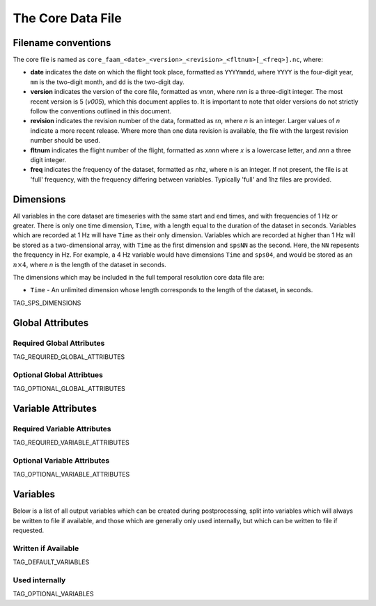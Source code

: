 ==================
The Core Data File
==================

--------------------
Filename conventions
--------------------

The core file is named as ``core_faam_<date>_<version>_<revision>_<fltnum>[_<freq>].nc``, where:

* **date** indicates the date on which the flight took place, formatted as ``YYYYmmdd``, where ``YYYY`` is the four-digit year, ``mm`` is the two-digit month, and ``dd`` is the two-digit day.
* **version** indicates the version of the core file, formatted as v\ *nnn*, where *nnn* is a three-digit integer. The most recent version is 5 (*v005*), which this document applies to. It is important to note that older versions do not strictly follow the conventions outlined in this document.
* **revision** indicates the revision number of the data, formatted as r\ *n*, where *n* is an integer. Larger values of *n* indicate a more recent release. Where more than one data revision is available, the file with the largest revision number should be used.
* **fltnum** indicates the flight number of the flight, formatted as *xnnn* where *x* is a lowercase letter, and *nnn* a three digit integer.
* **freq** indicates the frequency of the dataset, formatted as *n*\ hz, where n is an integer. If not present, the file is at 'full' frequency, with the frequency differing between variables. Typically 'full' and 1hz files are provided.

----------
Dimensions
----------

All variables in the core dataset are timeseries with the same start and end times, and with frequencies of 1 Hz or greater. 
There is only one time dimension, ``Time``, with a length equal to the duration of the dataset in seconds. 
Variables which are recorded at 1 Hz will have ``Time`` as their only dimension. 
Variables which are recorded at higher than 1 Hz will be stored as a two-dimensional array, with ``Time`` as the first dimension and ``spsNN`` as the second.
Here, the ``NN`` repesents the frequency in Hz.
For example, a 4 Hz variable would have dimensions ``Time`` and ``sps04``, and would be stored as an :math:`n\times4`, where `n` is the length of the dataset in seconds.

The dimensions which may be included in the full temporal resolution core data file are:

* ``Time`` - An unlimited dimension whose length corresponds to the length of the dataset, in seconds.
TAG_SPS_DIMENSIONS

-----------------
Global Attributes
-----------------

Required Global Attributes
--------------------------

TAG_REQUIRED_GLOBAL_ATTRIBUTES

Optional Global Attribtues
--------------------------

TAG_OPTIONAL_GLOBAL_ATTRIBUTES

-------------------
Variable Attributes
-------------------

Required Variable Attributes
----------------------------

TAG_REQUIRED_VARIABLE_ATTRIBUTES

Optional Variable Attributes
----------------------------

TAG_OPTIONAL_VARIABLE_ATTRIBUTES

---------
Variables
---------

Below is a list of all output variables which can be created during postprocessing, split into variables which will always be written to file if available, and those which are generally only used internally, but which can be written to file if requested.

Written if Available
--------------------

TAG_DEFAULT_VARIABLES

Used internally
-----------------------

TAG_OPTIONAL_VARIABLES

